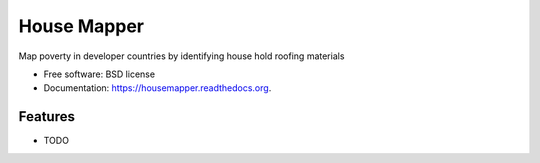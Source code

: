 ===============================
House Mapper
===============================
Map poverty in developer countries by identifying house hold roofing materials

* Free software: BSD license
* Documentation: https://housemapper.readthedocs.org.

Features
--------

* TODO
